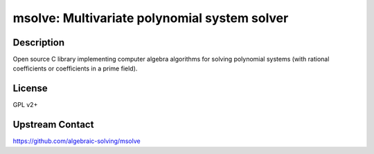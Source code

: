 msolve: Multivariate polynomial system solver
=============================================

Description
-----------

Open source C library implementing computer algebra algorithms for solving
polynomial systems (with rational coefficients or coefficients in a prime field).

License
-------

GPL v2+

Upstream Contact
----------------

https://github.com/algebraic-solving/msolve
